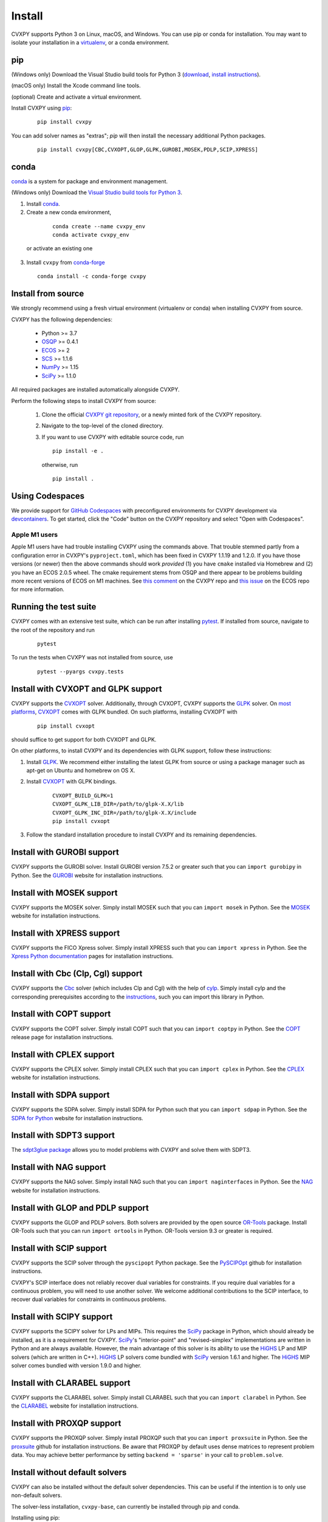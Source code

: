 .. _install:

Install
=======

CVXPY supports Python 3 on Linux, macOS, and Windows. You can use
pip or conda for installation. You may want to isolate
your installation in a `virtualenv <https://virtualenv.pypa.io/en/stable/>`_,
or a conda environment.

pip
---

(Windows only) Download the Visual Studio build tools for Python 3
(`download <https://visualstudio.microsoft.com/thank-you-downloading-visual-studio/?sku=BuildTools&rel=16>`_,
`install instructions <https://docs.google.com/presentation/d/e/2PACX-1vT-p04simYhorAdKstO9F1RK-k6npuyrKWliJ8Wy9uuQoQq_TiFdJA-DK3Kz0irkCEUlmNEH4JScbkwUflXv9c/pub?start=false&loop=false&delayms=3000&resourcekey=0-HEezB2NFstz1GjKDkroJSQ&slide=id.p1>`_).

(macOS only) Install the Xcode command line tools.

(optional) Create and activate a virtual environment.

Install CVXPY using `pip`_:

  ::

      pip install cvxpy

You can add solver names as "extras"; `pip` will then install the necessary
additional Python packages.

  ::

      pip install cvxpy[CBC,CVXOPT,GLOP,GLPK,GUROBI,MOSEK,PDLP,SCIP,XPRESS]


.. _conda-installation:

conda
-----

`conda`_ is a system for package and environment management.

(Windows only) Download the `Visual Studio build tools for Python 3 <https://visualstudio.microsoft.com/thank-you-downloading-visual-studio/?sku=BuildTools&rel=16>`_.

1. Install `conda`_.

2. Create a new conda environment,
  ::

      conda create --name cvxpy_env
      conda activate cvxpy_env

 or activate an existing one

3. Install ``cvxpy`` from `conda-forge <https://conda-forge.org/>`_
   ::

      conda install -c conda-forge cvxpy

.. _install_from_source:

Install from source
-------------------

We strongly recommend using a fresh virtual environment (virtualenv or conda) when installing CVXPY from source.

CVXPY has the following dependencies:

 * Python >= 3.7
 * `OSQP`_ >= 0.4.1
 * `ECOS`_ >= 2
 * `SCS`_ >= 1.1.6
 * `NumPy`_ >= 1.15
 * `SciPy`_ >= 1.1.0

All required packages are installed automatically alongside CVXPY.

Perform the following steps to install CVXPY from source:

 1. Clone the official `CVXPY git repository`_, or a newly minted fork of the CVXPY repository.
 2. Navigate to the top-level of the cloned directory.
 3. If you want to use CVXPY with editable source code, run
    ::

        pip install -e .

    otherwise, run
    ::

        pip install .

Using Codespaces
----------------
We provide support for `GitHub Codespaces <https://github.com/features/codespaces>`_ with
preconfigured environments for CVXPY development via `devcontainers <https://containers.dev/>`_.
To get started, click the "Code" button on the CVXPY repository and select "Open with Codespaces".

Apple M1 users
~~~~~~~~~~~~~~
Apple M1 users have had trouble installing CVXPY using the commands above.
That trouble stemmed partly from a configuration error in CVXPY's
``pyproject.toml``, which has been fixed in CVXPY 1.1.19 and 1.2.0.
If you have those versions (or newer) then the above commands should
work *provided* (1) you have ``cmake`` installed via Homebrew and (2)
you have an ECOS 2.0.5 wheel. The cmake requirement stems from OSQP
and there appear to be problems building more recent versions of ECOS on M1 machines.
See `this comment <https://github.com/cvxpy/cvxpy/issues/1190#issuecomment-994613793>`_
on the CVXPY repo and
`this issue <https://github.com/embotech/ecos-python/issues/33>`_ on the ECOS repo
for more information.


Running the test suite
------------------------------------
CVXPY comes with an extensive test suite, which can be run after installing `pytest`_.
If installed from source, navigate to the root of the repository and run

  ::

      pytest

To run the tests when CVXPY was not installed from source, use

  ::

      pytest --pyargs cvxpy.tests

Install with CVXOPT and GLPK support
------------------------------------

CVXPY supports the `CVXOPT`_ solver.
Additionally, through CVXOPT, CVXPY supports the `GLPK`_ solver. On `most
platforms <https://cvxopt.org/install/index.html#installing-a-pre-built-package>`_,
`CVXOPT`_ comes with GLPK bundled. On such platforms, installing CVXOPT with

  ::

      pip install cvxopt

should suffice to get support for both CVXOPT and GLPK.

On other platforms, to install CVXPY and its dependencies with GLPK support, follow these instructions:

1. Install `GLPK <https://www.gnu.org/software/glpk/>`_. We recommend either installing the latest GLPK from source or using a package manager such as apt-get on Ubuntu and homebrew on OS X.

2. Install `CVXOPT`_ with GLPK bindings.

    ::

      CVXOPT_BUILD_GLPK=1
      CVXOPT_GLPK_LIB_DIR=/path/to/glpk-X.X/lib
      CVXOPT_GLPK_INC_DIR=/path/to/glpk-X.X/include
      pip install cvxopt

3. Follow the standard installation procedure to install CVXPY and its remaining dependencies.

Install with GUROBI support
---------------------------

CVXPY supports the GUROBI solver.
Install GUROBI version 7.5.2 or greater such that you can ``import gurobipy`` in Python.
See the `GUROBI <https://www.gurobi.com/>`_ website for installation instructions.

Install with MOSEK support
---------------------------

CVXPY supports the MOSEK solver.
Simply install MOSEK such that you can ``import mosek`` in Python.
See the `MOSEK <https://www.mosek.com/>`_ website for installation instructions.

Install with XPRESS support
---------------------------

CVXPY supports the FICO Xpress solver.
Simply install XPRESS such that you can ``import xpress`` in Python.
See the `Xpress Python documentation <https://www.fico.com/fico-xpress-optimization/docs/latest/solver/optimizer/python/HTML/GUID-616C323F-05D8-3460-B0D7-80F77DA7D046.html>`_ pages for installation instructions.

Install with Cbc (Clp, Cgl) support
-----------------------------------
CVXPY supports the `Cbc <https://github.com/coin-or/Cbc>`_ solver (which includes Clp and Cgl) with the help of `cylp <https://github.com/coin-or/CyLP>`_.
Simply install cylp and the corresponding prerequisites according to the `instructions <https://github.com/coin-or/CyLP#cylp>`_, such you can import this library in Python.

Install with COPT support
--------------------------

CVXPY supports the COPT solver.
Simply install COPT such that you can ``import coptpy`` in Python.
See the `COPT <https://github.com/COPT-Public/COPT-Release>`_ release page for installation instructions.

Install with CPLEX support
--------------------------

CVXPY supports the CPLEX solver.
Simply install CPLEX such that you can ``import cplex`` in Python.
See the `CPLEX <https://www.ibm.com/support/knowledgecenter/SSSA5P>`_ website for installation instructions.

Install with SDPA support
--------------------------

CVXPY supports the SDPA solver.
Simply install SDPA for Python such that you can ``import sdpap`` in Python.
See the `SDPA for Python <https://sdpa-python.github.io/docs/installation>`_ website for installation instructions.

Install with SDPT3 support
--------------------------

The `sdpt3glue package <https://github.com/TrishGillett/pysdpt3glue>`_ allows you to model problems with CVXPY and solve them with SDPT3.

Install with NAG support
------------------------

CVXPY supports the NAG solver.
Simply install NAG such that you can ``import naginterfaces`` in Python.
See the `NAG <https://www.nag.co.uk/nag-library-python>`_ website for installation instructions.

Install with GLOP and PDLP support
----------------------------------

CVXPY supports the GLOP and PDLP solvers. Both solvers are provided by
the open source `OR-Tools <https://github.com/google/or-tools>`_ package.
Install OR-Tools such that you can run ``import ortools`` in Python. OR-Tools
version 9.3 or greater is required.

Install with SCIP support
-------------------------

CVXPY supports the SCIP solver through the ``pyscipopt`` Python package.
See the `PySCIPOpt <https://github.com/SCIP-Interfaces/PySCIPOpt#installation>`_ github for installation instructions.

CVXPY's SCIP interface does not reliably recover dual variables for constraints. If you require dual variables for a continuous problem, you will need to use another solver. We welcome additional contributions to the SCIP interface, to recover dual variables for constraints in continuous problems.

Install with SCIPY support
--------------------------

CVXPY supports the SCIPY solver for LPs and MIPs.
This requires the `SciPy`_ package in Python, which should already be installed, as it is a requirement for CVXPY.
`SciPy`_'s "interior-point" and "revised-simplex" implementations are written in Python and are always available.
However, the main advantage of this solver is its ability to use the `HiGHS`_ LP and MIP solvers (which are written in C++).
`HiGHS`_ LP solvers come bundled with `SciPy`_ version 1.6.1 and higher.
The `HiGHS`_ MIP solver comes bundled with version 1.9.0 and higher.


Install with CLARABEL support
-----------------------------

CVXPY supports the CLARABEL solver.
Simply install CLARABEL such that you can ``import clarabel`` in Python.
See the `CLARABEL <https://oxfordcontrol.github.io/ClarabelDocs/stable/python/installation_py/>`_ website for installation instructions.


Install with PROXQP support
-----------------------------

CVXPY supports the PROXQP solver.
Simply install PROXQP such that you can ``import proxsuite`` in Python.
See the `proxsuite <https://github.com/simple-robotics/proxsuite#quick-install>`_ github for installation instructions.
Be aware that PROXQP by default uses dense matrices to represent problem data.
You may achieve better performance by setting ``backend = 'sparse'`` in your call to ``problem.solve``.


Install without default solvers
-------------------------------

CVXPY can also be installed without the default solver dependencies.
This can be useful if the intention is to only use non-default solvers.

The solver-less installation, ``cvxpy-base``, can currently be installed through pip and conda.

Installing using pip:

  ::

      pip install cvxpy-base


Installing using conda:

  ::

      conda install cvxpy-base


.. _conda: https://docs.conda.io/en/latest/
.. _CVXOPT: https://cvxopt.org/
.. _OSQP: https://osqp.org/
.. _ECOS: https://github.com/ifa-ethz/ecos
.. _SCS: https://github.com/cvxgrp/scs
.. _NumPy: https://www.numpy.org/
.. _SciPy: https://www.scipy.org/
.. _pytest: https://docs.pytest.org/en/latest/
.. _CVXPY git repository: https://github.com/cvxpy/cvxpy
.. _pip: https://pip.pypa.io/
.. _GLPK: https://www.gnu.org/software/glpk/
.. _HiGHS: https://www.maths.ed.ac.uk/hall/HiGHS/#guide
